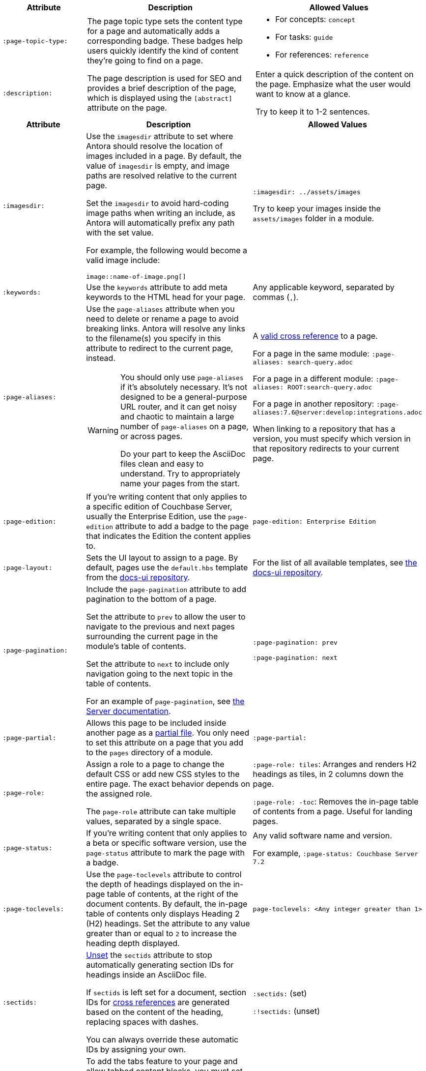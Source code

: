 // tag::required[]
[cols="1,2,2"]
|====
| Attribute | Description | Allowed Values

| `:page-topic-type:` 
| The page topic type sets the content type for a page and automatically adds a corresponding badge.
These badges help users quickly identify the kind of content they're going to find on a page. 
a| * For concepts: `concept`
* For tasks: `guide`
* For references: `reference`

| `:description:` 
| The page description is used for SEO and provides a brief description of the page, which is displayed using the `[abstract]` attribute on the page. 
a| Enter a quick description of the content on the page.
Emphasize what the user would want to know at a glance.

Try to keep it to 1-2 sentences. 
|====
// end::required[]
// tag::optional[]
[cols="1,2,2"]
|====
| Attribute | Description | Allowed Values

| `:imagesdir:`
a| Use the `imagesdir` attribute to set where Antora should resolve the location of images included in a page. 
By default, the value of `imagesdir` is empty, and image paths are resolved relative to the current page. 

Set the `imagesdir` to avoid hard-coding image paths when writing an include, as Antora will automatically prefix any path with the set value.

For example, the following would become a valid image include: 

----
image::name-of-image.png[]
----
a| `:imagesdir: ../assets/images`

Try to keep your images inside the `assets/images` folder in a module.

| `:keywords:`
| Use the `keywords` attribute to add meta keywords to the HTML head for your page. 
| Any applicable keyword, separated by commas (`,`).

| `:page-aliases:` 
a| Use the `page-aliases` attribute when you need to delete or rename a page to avoid breaking links.
Antora will resolve any links to the filename(s) you specify in this attribute to redirect to the current page, instead.

[WARNING]
====
You should only use `page-aliases` if it's absolutely necessary.
It's not designed to be a general-purpose URL router, and it can get noisy and chaotic to maintain a large number of `page-aliases` on a page, or across pages. 

Do your part to keep the AsciiDoc files clean and easy to understand. 
Try to appropriately name your pages from the start.
====
| A xref:cross-references.adoc[valid cross reference] to a page.

For a page in the same module: `:page-aliases: search-query.adoc`

For a page in a different module: `:page-aliases: ROOT:search-query.adoc`

For a page in another repository: `:page-aliases:7.6@server:develop:integrations.adoc`

When linking to a repository that has a version, you must specify which version in that repository redirects to your current page.

| `:page-edition:`
| If you're writing content that only applies to a specific edition of Couchbase Server, usually the Enterprise Edition, use the `page-edition` attribute to add a badge to the page that indicates the Edition the content applies to.
| `page-edition: Enterprise Edition`

| `:page-layout:`
| Sets the UI layout to assign to a page. 
By default, pages use the `default.hbs` template from the https://github.com/couchbase/docs-ui[docs-ui repository^]. 
| For the list of all available templates, see https://github.com/couchbase/docs-ui/tree/master/src/layouts[the docs-ui repository].

| `:page-pagination:`
a| Include the `page-pagination` attribute to add pagination to the bottom of a page.

Set the attribute to `prev` to allow the user to navigate to the previous and next pages surrounding the current page in the module's table of contents. 

Set the attribute to `next` to include only navigation going to the next topic in the table of contents. 

For an example of `page-pagination`, see xref:server:guides:insert.adoc[the Server documentation].
a| `:page-pagination: prev`

`:page-pagination: next`

| `:page-partial:`
| Allows this page to be included inside another page as a xref:includes.adoc#partial-files[partial file].
You only need to set this attribute on a page that you add to the `pages` directory of a module.
| `:page-partial:`

| `:page-role:` 
a| Assign a role to a page to change the default CSS or add new CSS styles to the entire page.
The exact behavior depends on the assigned role. 

The `page-role` attribute can take multiple values, separated by a single space. 
a| `:page-role: tiles`: Arranges and renders H2 headings as tiles, in 2 columns down the page. 

`:page-role: -toc`: Removes the in-page table of contents from a page.
Useful for landing pages.

| `:page-status:`
| If you're writing content that only applies to a beta or specific software version, use the `page-status` attribute to mark the page with a badge. 
a| Any valid software name and version. 

For example, `:page-status: Couchbase Server 7.2`

| [[page-toclevels]]`:page-toclevels:` 
| Use the `page-toclevels` attribute to control the depth of headings displayed on the in-page table of contents, at the right of the document contents. 
By default, the in-page table of contents only displays Heading 2 (H2) headings. 
Set the attribute to any value greater than or equal to `2` to increase the heading depth displayed.
a| `page-toclevels: <Any integer greater than 1>`

| `:sectids:`
a| xref:attributes-and-roles.adoc#unsetting-a-document-attribute[Unset] the `sectids` attribute to stop automatically generating section IDs for headings inside an AsciiDoc file. 

If `sectids` is left set for a document, section IDs for xref:cross-references.adoc[cross references] are generated based on the content of the heading, replacing spaces with dashes. 

You can always override these automatic IDs by assigning your own. 
a| `:sectids:` (set)

`:!sectids:` (unset)

| `:tabs:`
a| To add the tabs feature to your page and allow tabbed content blocks, you must set the `tabs` attribute. 

You can find an example of tabbed content in xref:server:guides:deleting-data.adoc#deleting-a-document[the Server documentation].

a| `:tabs:`

`:!tabs:`

| `:xrefstyle:`
| Controls the generated text for xref:cross-references.adoc[cross references] in a document, when linking to block content that has a caption set. 
For more information, see https://docs.asciidoctor.org/asciidoc/latest/macros/xref-text-and-style/[the AsiiDoc documentation^].
a| `:xrefstyle: full`

`:xrefstyle: short`

`:xrefstyle: basic`

|====
// end::optional[]
